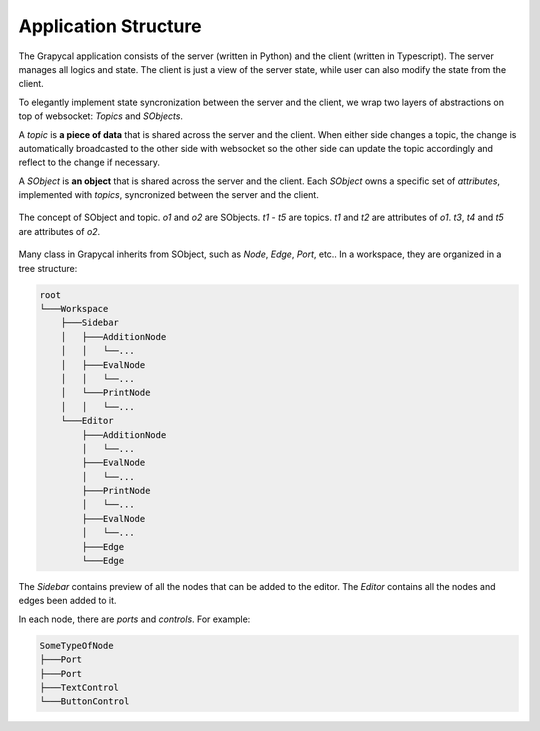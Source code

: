 Application Structure
=============================


The Grapycal application consists of the server (written in Python) and the client (written in Typescript). The server manages all logics and state. The client is just a view of the server state, while user can also modify the state from the client. 

To elegantly implement state syncronization between the server and the client, we wrap two layers of abstractions on top of websocket: `Topics` and `SObjects`.

A `topic` is **a piece of data** that is shared across the server and the client. When either side changes a topic, the change is automatically broadcasted to the other side with websocket so the other side can update the topic accordingly and reflect to the change if necessary.

A `SObject` is **an object** that is shared across the server and the client. Each `SObject` owns a specific set of `attributes`, implemented with `topics`, syncronized between the server and the client.

.. figure:: https://i.imgur.com/8fWPdNC.png
    :height: 250px
    :align: center

    The concept of SObject and topic. `o1` and `o2` are SObjects. `t1` - `t5` are topics. `t1` and `t2` are attributes of `o1`. `t3`, `t4` and `t5` are attributes of `o2`.

Many class in Grapycal inherits from SObject, such as `Node`, `Edge`, `Port`, etc.. In a workspace, they are organized in a tree structure:

.. code-block:: text

    root
    └───Workspace
        ├───Sidebar
        │   ├───AdditionNode
        │   │   └──...     
        │   ├───EvalNode
        │   │   └──... 
        │   └───PrintNode
        │   │   └──... 
        └───Editor
            ├───AdditionNode
            │   └──... 
            ├───EvalNode
            │   └──... 
            ├───PrintNode
            │   └──... 
            ├───EvalNode
            │   └──... 
            ├───Edge
            └───Edge

The `Sidebar` contains preview of all the nodes that can be added to the editor. The `Editor` contains all the nodes and edges been added to it.

In each node, there are `ports` and `controls`. For example:

.. code-block:: text

    SomeTypeOfNode
    ├───Port
    ├───Port
    ├───TextControl
    └───ButtonControl


